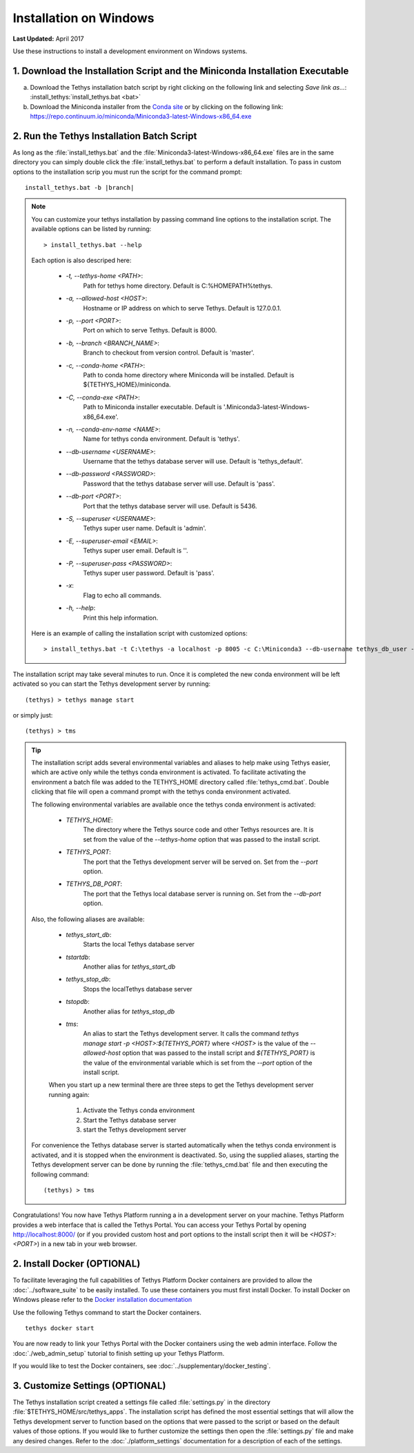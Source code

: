***********************
Installation on Windows
***********************

**Last Updated:** April 2017

Use these instructions to install a development environment on Windows systems.


1. Download the Installation Script and the Miniconda Installation Executable
-----------------------------------------------------------------------------

a. Download the Tethys installation batch script by right clicking on the following link and selecting `Save link as...`: :install_tethys:`install_tethys.bat <bat>`


b. Download the Miniconda installer from the `Conda site <https://conda.io/miniconda.html>`_ or by clicking on the following link: `<https://repo.continuum.io/miniconda/Miniconda3-latest-Windows-x86_64.exe>`_


2. Run the Tethys Installation Batch Script
-------------------------------------------

As long as the :file:`install_tethys.bat` and the :file:`Miniconda3-latest-Windows-x86_64.exe` files are in the same directory you can simply double click the :file:`install_tethys.bat` to perform a default installation. To pass in custom options to the installation scrip you must run the script for the command prompt:

.. parsed-literal::

    install_tethys.bat -b |branch|

.. note::

    You can customize your tethys installation by passing command line options to the installation script. The available options can be listed by running::

         > install_tethys.bat --help

    Each option is also descriped here:

        * `-t, --tethys-home <PATH>`:
                Path for tethys home directory. Default is C:\%HOMEPATH%\tethys.
        * `-a, --allowed-host <HOST>`:
                Hostname or IP address on which to serve Tethys. Default is 127.0.0.1.
        * `-p, --port <PORT>`:
                Port on which to serve Tethys. Default is 8000.
        * `-b, --branch <BRANCH_NAME>`:
                Branch to checkout from version control. Default is 'master'.
        * `-c, --conda-home <PATH>`:
                Path to conda home directory where Miniconda will be installed. Default is ${TETHYS_HOME}/miniconda.
        * `-C, --conda-exe <PATH>`:
                Path to Miniconda installer executable. Default is '.\Miniconda3-latest-Windows-x86_64.exe'.
        * `-n, --conda-env-name <NAME>`:
                Name for tethys conda environment. Default is 'tethys'.
        * `--db-username <USERNAME>`:
                Username that the tethys database server will use. Default is 'tethys_default'.
        * `--db-password <PASSWORD>`:
                Password that the tethys database server will use. Default is 'pass'.
        * `--db-port <PORT>`:
                Port that the tethys database server will use. Default is 5436.
        * `-S, --superuser <USERNAME>`:
                Tethys super user name. Default is 'admin'.
        * `-E, --superuser-email <EMAIL>`:
                Tethys super user email. Default is ''.
        * `-P, --superuser-pass <PASSWORD>`:
                Tethys super user password. Default is 'pass'.
        * `-x`:
                Flag to echo all commands.
        * `-h, --help`:
                Print this help information.

    Here is an example of calling the installation script with customized options::

        > install_tethys.bat -t C:\tethys -a localhost -p 8005 -c C:\Miniconda3 --db-username tethys_db_user --db-password db_user_pass --db-port 5437 -S tethys -E email@example.com -P tpass


The installation script may take several minutes to run. Once it is completed the new conda environment will be left activated so you can start the Tethys development server by running::

    (tethys) > tethys manage start

or simply just::

    (tethys) > tms

.. tip::

    The installation script adds several environmental variables and aliases to help make using Tethys easier, which are active only while the tethys conda environment is activated. To facilitate activating the environment a batch file was added to the TETHYS_HOME directory called :file:`tethys_cmd.bat`. Double clicking that file will open a command prompt with the tethys conda environment activated.

    The following environmental variables are available once the tethys conda environment is activated:

     - `TETHYS_HOME`:
            The directory where the Tethys source code and other Tethys resources are. It is set from the value of the `--tethys-home` option that was passed to the install script.
     - `TETHYS_PORT`:
            The port that the Tethys development server will be served on. Set from the `--port` option.
     - `TETHYS_DB_PORT`:
            The port that the Tethys local database server is running on. Set from the `--db-port` option.

    Also, the following aliases are available:

     - `tethys_start_db`:
            Starts the local Tethys database server
     - `tstartdb`:
            Another alias for `tethys_start_db`
     - `tethys_stop_db`:
            Stops the localTethys database server
     - `tstopdb`:
            Another alias for `tethys_stop_db`
     - `tms`:
            An alias to start the Tethys development server. It calls the command `tethys manage start -p <HOST>:${TETHYS_PORT}` where `<HOST>` is the value of the `--allowed-host` option that was passed to the install script and `${TETHYS_PORT}` is the value of the environmental variable which is set from the `--port` option of the install script.

     When you start up a new terminal there are three steps to get the Tethys development server running again:

        1. Activate the Tethys conda environment
        2. Start the Tethys database server
        3. start the Tethys development server

    For convenience the Tethys database server is started automatically when the tethys conda environment is activated, and it is stopped when the environment is deactivated. So, using the supplied aliases, starting the Tethys development server can be done by running the :file:`tethys_cmd.bat` file and then executing the following command::

        (tethys) > tms

Congratulations! You now have Tethys Platform running a in a development server on your machine. Tethys Platform provides a web interface that is called the Tethys Portal. You can access your Tethys Portal by opening `<http://localhost:8000/>`_ (or if you provided custom host and port options to the install script then it will be `<HOST>:<PORT>`) in a new tab in your web browser.

.. figure:: ../images/tethys_portal_landing.png
    :width: 650px


2. Install Docker (OPTIONAL)
----------------------------

To facilitate leveraging the full capabilities of Tethys Platform Docker containers are provided to allow the :doc:`../software_suite` to be easily installed. To use these containers you must first install Docker. To install Docker on Windows please refer to the `Docker installation documentation <https://docs.docker.com/docker-for-windows/>`_

Use the following Tethys command to start the Docker containers.

::

  tethys docker start

You are now ready to link your Tethys Portal with the Docker containers using the web admin interface. Follow the :doc:`./web_admin_setup` tutorial to finish setting up your Tethys Platform.

If you would like to test the Docker containers, see :doc:`../supplementary/docker_testing`.


3. Customize Settings (OPTIONAL)
--------------------------------

The Tethys installation script created a settings file called :file:`settings.py` in the directory :file:`$TETHYS_HOME/src/tethys_apps`. The installation script has defined the most essential settings that will allow the Tethys development server to function based on the options that were passed to the script or based on the default values of those options. If you would like to further customize the settings then open the :file:`settings.py` file and make any desired changes. Refer to the :doc:`./platform_settings` documentation for a description of each of the settings.

